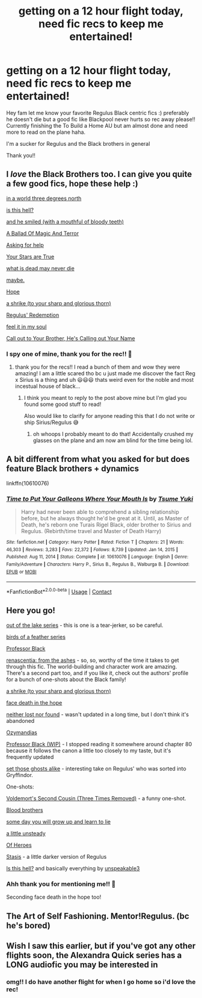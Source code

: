 #+TITLE: getting on a 12 hour flight today, need fic recs to keep me entertained!

* getting on a 12 hour flight today, need fic recs to keep me entertained!
:PROPERTIES:
:Author: buy_gold_bye
:Score: 12
:DateUnix: 1622444771.0
:DateShort: 2021-May-31
:FlairText: Request
:END:
Hey fam let me know your favorite Regulus Black centric fics :) preferably he doesn't die but a good fic like Blackpool never hurts so rec away please!! Currently finishing the To Build a Home AU but am almost done and need more to read on the plane haha.

I'm a sucker for Regulus and the Black brothers in general

Thank you!!


** I /love/ the Black Brothers too. I can give you quite a few good fics, hope these help :)

[[https://archiveofourown.org/series/1592227][in a world three degrees north]]

[[https://archiveofourown.org/works/24095437][is this hell?]]

[[https://archiveofourown.org/works/29236707][and he smiled (with a mouthful of bloody teeth)]]

[[https://archiveofourown.org/series/1509704][A Ballad Of Magic And Terror]]

[[https://archiveofourown.org/series/958749][Asking for help]]

[[https://archiveofourown.org/works/28853925][Your Stars are True]]

[[https://archiveofourown.org/works/24269290][what is dead may never die]]

[[https://archiveofourown.org/works/24276394][maybe.]]

[[https://archiveofourown.org/works/8021899][Hope]]

[[https://archiveofourown.org/works/23874001][a shrike (to your sharp and glorious thorn)]]

[[https://archiveofourown.org/works/26591989][Regulus' Redemption]]

[[https://archiveofourown.org/works/24516346][feel it in my soul]]

[[https://archiveofourown.org/works/24388420][Call out to Your Brother, He's Calling out Your Name]]
:PROPERTIES:
:Author: trolley_troubles
:Score: 6
:DateUnix: 1622446921.0
:DateShort: 2021-May-31
:END:

*** I spy one of mine, thank you for the rec!! 💛
:PROPERTIES:
:Author: unspeakable3
:Score: 6
:DateUnix: 1622465408.0
:DateShort: 2021-May-31
:END:

**** thank you for the recs!! I read a bunch of them and wow they were amazing! I am a little scared tho bc u just made me discover the fact Reg x Sirius is a thing and uh 😃😃😃 thats weird even for the noble and most incestual house of black...
:PROPERTIES:
:Author: buy_gold_bye
:Score: 2
:DateUnix: 1622621394.0
:DateShort: 2021-Jun-02
:END:

***** I think you meant to reply to the post above mine but I'm glad you found some good stuff to read!

Also would like to clarify for anyone reading this that I do not write or ship Sirius/Regulus 😅
:PROPERTIES:
:Author: unspeakable3
:Score: 1
:DateUnix: 1622627408.0
:DateShort: 2021-Jun-02
:END:

****** oh whoops I probably meant to do that! Accidentally crushed my glasses on the plane and am now am blind for the time being lol.
:PROPERTIES:
:Author: buy_gold_bye
:Score: 1
:DateUnix: 1622630319.0
:DateShort: 2021-Jun-02
:END:


** A bit different from what you asked for but does feature Black brothers + dynamics

linkffn(10610076)
:PROPERTIES:
:Author: BMW_MCLS_2020
:Score: 5
:DateUnix: 1622456568.0
:DateShort: 2021-May-31
:END:

*** [[https://www.fanfiction.net/s/10610076/1/][*/Time to Put Your Galleons Where Your Mouth Is/*]] by [[https://www.fanfiction.net/u/2221413/Tsume-Yuki][/Tsume Yuki/]]

#+begin_quote
  Harry had never been able to comprehend a sibling relationship before, but he always thought he'd be great at it. Until, as Master of Death, he's reborn one Turais Rigel Black, older brother to Sirius and Regulus. (Rebirth/time travel and Master of Death Harry)
#+end_quote

^{/Site/:} ^{fanfiction.net} ^{*|*} ^{/Category/:} ^{Harry} ^{Potter} ^{*|*} ^{/Rated/:} ^{Fiction} ^{T} ^{*|*} ^{/Chapters/:} ^{21} ^{*|*} ^{/Words/:} ^{46,303} ^{*|*} ^{/Reviews/:} ^{3,283} ^{*|*} ^{/Favs/:} ^{22,372} ^{*|*} ^{/Follows/:} ^{8,739} ^{*|*} ^{/Updated/:} ^{Jan} ^{14,} ^{2015} ^{*|*} ^{/Published/:} ^{Aug} ^{11,} ^{2014} ^{*|*} ^{/Status/:} ^{Complete} ^{*|*} ^{/id/:} ^{10610076} ^{*|*} ^{/Language/:} ^{English} ^{*|*} ^{/Genre/:} ^{Family/Adventure} ^{*|*} ^{/Characters/:} ^{Harry} ^{P.,} ^{Sirius} ^{B.,} ^{Regulus} ^{B.,} ^{Walburga} ^{B.} ^{*|*} ^{/Download/:} ^{[[http://www.ff2ebook.com/old/ffn-bot/index.php?id=10610076&source=ff&filetype=epub][EPUB]]} ^{or} ^{[[http://www.ff2ebook.com/old/ffn-bot/index.php?id=10610076&source=ff&filetype=mobi][MOBI]]}

--------------

*FanfictionBot*^{2.0.0-beta} | [[https://github.com/FanfictionBot/reddit-ffn-bot/wiki/Usage][Usage]] | [[https://www.reddit.com/message/compose?to=tusing][Contact]]
:PROPERTIES:
:Author: FanfictionBot
:Score: 3
:DateUnix: 1622456587.0
:DateShort: 2021-May-31
:END:


** Here you go!

[[https://archiveofourown.org/series/1698382][out of the lake series]] - this is one is a tear-jerker, so be careful.

[[https://archiveofourown.org/series/1800187][birds of a feather series]]

[[https://archiveofourown.org/works/17834201/chapters/42081641][Professor Black]]

[[https://archiveofourown.org/works/11914698/chapters/26923794][renascentia: from the ashes]] - so, so, worthy of the time it takes to get through this fic. The world-building and character work are amazing. There's a second part too, and if you like it, check out the authors' profile for a bunch of one-shots about the Black family!

[[https://archiveofourown.org/works/23874001/chapters/57388117][a shrike (to your sharp and glorious thorn)]]

[[https://archiveofourown.org/works/5986366/chapters/13756558][face death in the hope]]

[[https://archiveofourown.org/works/15863055/chapters/36953667][neither lost nor found]] - wasn't updated in a long time, but I don't think it's abandoned

[[https://archiveofourown.org/works/23655241/chapters/56780728][Ozymandias]]

[[https://archiveofourown.org/works/25404448/chapters/61607203][Professor Black (WIP)]] - I stopped reading it somewhere around chapter 80 because it follows the canon a little too closely to my taste, but it's frequently updated

[[https://archiveofourown.org/works/29542353/chapters/72596433][set those ghosts alike]] - interesting take on Regulus' who was sorted into Gryffindor.

One-shots:

[[https://archiveofourown.org/works/24579736][Voldemort's Second Cousin (Three Times Removed)]] - a funny one-shot.

[[https://archiveofourown.org/works/808422][Blood brothers]]

[[https://archiveofourown.org/works/1016931][some day you will grow up and learn to lie]]

[[https://archiveofourown.org/works/9561752][a little unsteady]]

[[https://archiveofourown.org/works/17063405][Of Heroes]]

[[https://archiveofourown.org/works/12401754][Stasis]] - a little darker version of Regulus

[[https://archiveofourown.org/works/24095437][Is this hell?]] and basically everything by [[https://archiveofourown.org/users/unspeakable3/pseuds/unspeakable3][unspeakable3]]
:PROPERTIES:
:Author: Keira901
:Score: 5
:DateUnix: 1622453856.0
:DateShort: 2021-May-31
:END:

*** Ahh thank you for mentioning me!! 💛

Seconding face death in the hope too!
:PROPERTIES:
:Author: unspeakable3
:Score: 3
:DateUnix: 1622465502.0
:DateShort: 2021-May-31
:END:


** The Art of Self Fashioning. Mentor!Regulus. (bc he's bored)
:PROPERTIES:
:Author: Silvermaple6
:Score: 1
:DateUnix: 1622482558.0
:DateShort: 2021-May-31
:END:


** Wish I saw this earlier, but if you've got any other flights soon, the Alexandra Quick series has a LONG audiofic you may be interested in
:PROPERTIES:
:Author: miraculousmarauder
:Score: 1
:DateUnix: 1622504714.0
:DateShort: 2021-Jun-01
:END:

*** omg!! I do have another flight for when I go home so i'd love the rec!
:PROPERTIES:
:Author: buy_gold_bye
:Score: 1
:DateUnix: 1622621236.0
:DateShort: 2021-Jun-02
:END:
